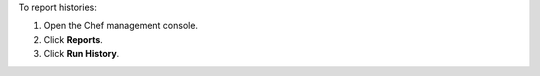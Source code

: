 
.. tag manage_webui_reports_history

To report histories:

#. Open the Chef management console.
#. Click **Reports**.
#. Click **Run History**.

.. end_tag

